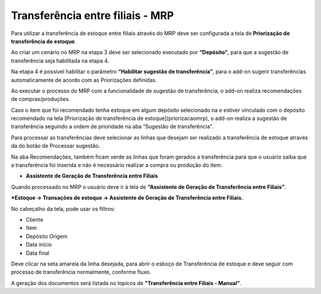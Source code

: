﻿Transferência entre filiais - MRP
~~~~~~~~~~~~~~~~~~~~~~~~~~~~~~~~~~~~~~~~~

Para utilizar a transferência de estoque entre filiais através do MRP deve ser configurada a tela de **Priorização de transferência de estoque**.

Ao criar um cenário no MRP na etapa 3 deve ser selecionado executado por **“Depósito”**, para que a sugestão de transferência seja habilitada na etapa 4.

.. image:: /_static/BR\ One\ Produção/Cadastros/Configurações\ de\ Multifiliais/Transferência\ entre\ filiais/Aspose.Words.0843b7bd-0047-4dce-8b53-352fa2e84686.013.png


Na etapa 4 é possível habilitar o parâmetro **“Habilitar sugestão de transferência”**, para o add-on sugerir transferências automaticamente de acordo com as Priorizações definidas.

.. image:: /_static/BR\ One\ Produção/Cadastros/Configurações\ de\ Multifiliais/Transferência\ entre\ filiais/Aspose.Words.0843b7bd-0047-4dce-8b53-352fa2e84686.014.png


Ao executar o processo do MRP com a funcionalidade de sugestão de transferência, o add-on realiza recomendações de compras/produções.

.. image:: /_static/BR\ One\ Produção/Cadastros/Configurações\ de\ Multifiliais/Transferência\ entre\ filiais/Aspose.Words.0843b7bd-0047-4dce-8b53-352fa2e84686.015.png


Caso o item que foi recomendado tenha estoque em algum depósito selecionado na e estiver vinculado com o depósito recomendado na tela [Priorização de transferência de estoque](priorizacaomrp), o add-on realiza a sugestão de transferência seguindo a ordem de prioridade na aba “Sugestão de transferência”.

.. image:: /_static/BR\ One\ Produção/Cadastros/Configurações\ de\ Multifiliais/Transferência\ entre\ filiais/Aspose.Words.0843b7bd-0047-4dce-8b53-352fa2e84686.016.png


Para processar as transferências deve selecionar as linhas que desejam ser realizado a transferência de estoque através da do botão de Processar sugestão.

.. image:: /_static/BR\ One\ Produção/Cadastros/Configurações\ de\ Multifiliais/Transferência\ entre\ filiais/Aspose.Words.0843b7bd-0047-4dce-8b53-352fa2e84686.017.png


Na aba Recomendações, também ficam verde as linhas que foram gerados a transferência para que o usuário saiba que a transferência foi inserida e não é necessário realizar a compra ou produção do item.

.. image:: /_static/BR\ One\ Produção/Cadastros/Configurações\ de\ Multifiliais/Transferência\ entre\ filiais/Aspose.Words.0843b7bd-0047-4dce-8b53-352fa2e84686.018.png


- **Assistente de Geração de Transferência entre Filiais**

Quando processado no MRP o usuário deve ir à tela de **“Assistente de Geração de Transferência entre Filiais”**.

***Estoque -> Transações de estoque -> Assistente de Geração de Transferência entre Filiais.**

No cabeçalho da tela, pode usar os filtros:

- Cliente 
- Item
- Depósito Origem
- Data início
- Data final

.. image:: /_static/BR\ One\ Produção/Cadastros/Configurações\ de\ Multifiliais/Transferência\ entre\ filiais/Aspose.Words.0843b7bd-0047-4dce-8b53-352fa2e84686.019.png


Deve clicar na seta amarela da linha desejada, para abrir o esboço de Transferência de estoque e deve seguir com processo de transferência normalmente, conforme fluxo.

A geração dos documentos será listada no topícos de **"Transferência entre Filiais - Manual"**.
